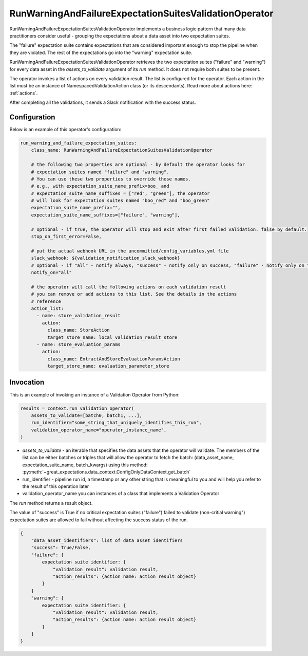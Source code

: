 .. _run_warning_and_failure_expectation_suites_validation_operator:

================================================================================
RunWarningAndFailureExpectationSuitesValidationOperator
================================================================================

RunWarningAndFailureExpectationSuitesValidationOperator implements a business logic pattern that many data practitioners consider useful - grouping the expectations about a data asset into two expectation suites.

The "failure" expectation suite contains expectations that are considered important enough to stop the pipeline when they are violated. The rest of the expectations go into the "warning" expectation suite.


RunWarningAndFailureExpectationSuitesValidationOperator retrieves the two expectation suites ("failure" and "warning") for every data asset in the `assets_to_validate` argument of its `run` method. It does not require both suites to be present.

The operator invokes a list of actions on every validation result. The list is configured for the operator.
Each action in the list must be an instance of NamespacedValidationAction
class (or its descendants). Read more about actions here: :ref:`actions`.

After completing all the validations, it sends a Slack notification with the success status.


Configuration
--------------

Below is an example of this operator's configuration:

.. code-block:: yaml

    run_warning_and_failure_expectation_suites:
        class_name: RunWarningAndFailureExpectationSuitesValidationOperator

        # the following two properties are optional - by default the operator looks for
        # expectation suites named "failure" and "warning".
        # You can use these two properties to override these names.
        # e.g., with expectation_suite_name_prefix=boo_ and
        # expectation_suite_name_suffixes = ["red", "green"], the operator
        # will look for expectation suites named "boo_red" and "boo_green"
        expectation_suite_name_prefix="",
        expectation_suite_name_suffixes=["failure", "warning"],

        # optional - if true, the operator will stop and exit after first failed validation. false by default.
        stop_on_first_error=False,

        # put the actual webhook URL in the uncommitted/config_variables.yml file
        slack_webhook: ${validation_notification_slack_webhook}
        # optional - if "all" - notify always, "success" - notify only on success, "failure" - notify only on faulure
        notify_on="all"

        # the operator will call the following actions on each validation result
        # you can remove or add actions to this list. See the details in the actions
        # reference
        action_list:
          - name: store_validation_result
            action:
              class_name: StoreAction
              target_store_name: local_validation_result_store
          - name: store_evaluation_params
            action:
              class_name: ExtractAndStoreEvaluationParamsAction
              target_store_name: evaluation_parameter_store


Invocation
-----------

This is an example of invoking an instance of a Validation Operator from Python:

.. code-block:: python

    results = context.run_validation_operator(
        assets_to_validate=[batch0, batch1, ...],
        run_identifier="some_string_that_uniquely_identifies_this_run",
        validation_operator_name="operator_instance_name",
    )

* `assets_to_validate` - an iterable that specifies the data assets that the operator will validate. The members of the list can be either batches or triples that will allow the operator to fetch the batch: (data_asset_name, expectation_suite_name, batch_kwargs) using this method: :py:meth:`~great_expectations.data_context.ConfigOnlyDataContext.get_batch`
* run_identifier - pipeline run id, a timestamp or any other string that is meaningful to you and will help you refer to the result of this operation later
* validation_operator_name you can instances of a class that implements a Validation Operator

The `run` method returns a result object.

The value of "success" is True if no critical expectation suites ("failure") failed to validate (non-critial warning") expectation suites are allowed to fail without affecting the success status of the run.

.. code-block:: json

    {
        "data_asset_identifiers": list of data asset identifiers
        "success": True/False,
        "failure": {
            expectation suite identifier: {
                "validation_result": validation result,
                "action_results": {action name: action result object}
            }
        }
        "warning": {
            expectation suite identifier: {
                "validation_result": validation result,
                "action_results": {action name: action result object}
            }
        }
    }
